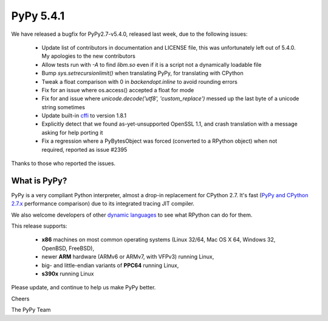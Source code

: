 ==========
PyPy 5.4.1
==========

We have released a bugfix for PyPy2.7-v5.4.0, released last week,
due to the following issues:

  * Update list of contributors in documentation and LICENSE file,
    this was unfortunately left out of 5.4.0. My apologies to the new
    contributors

  * Allow tests run with `-A` to find `libm.so` even if it is a script not a
    dynamically loadable file

  * Bump `sys.setrecursionlimit()` when translating PyPy, for translating with CPython

  * Tweak a float comparison with 0 in `backendopt.inline` to avoid rounding errors

  * Fix for an issue where os.access() accepted a float for mode

  * Fix for and issue where `unicode.decode('utf8', 'custom_replace')` messed up
    the last byte of a unicode string sometimes

  * Update built-in cffi_ to version 1.8.1

  * Explicitly detect that we found as-yet-unsupported OpenSSL 1.1, and crash
    translation with a message asking for help porting it

  * Fix a regression where a PyBytesObject was forced (converted to a RPython
    object) when not required, reported as issue #2395

Thanks to those who reported the issues.

What is PyPy?
=============

PyPy is a very compliant Python interpreter, almost a drop-in replacement for
CPython 2.7. It's fast (`PyPy and CPython 2.7.x`_ performance comparison)
due to its integrated tracing JIT compiler.

We also welcome developers of other
`dynamic languages`_ to see what RPython can do for them.

This release supports:

  * **x86** machines on most common operating systems
    (Linux 32/64, Mac OS X 64, Windows 32, OpenBSD, FreeBSD),

  * newer **ARM** hardware (ARMv6 or ARMv7, with VFPv3) running Linux,

  * big- and little-endian variants of **PPC64** running Linux,

  * **s390x** running Linux

.. _cffi: https://cffi.readthedocs.io
.. _`PyPy and CPython 2.7.x`: http://speed.pypy.org
.. _`dynamic languages`: http://pypyjs.org

Please update, and continue to help us make PyPy better.

Cheers

The PyPy Team

